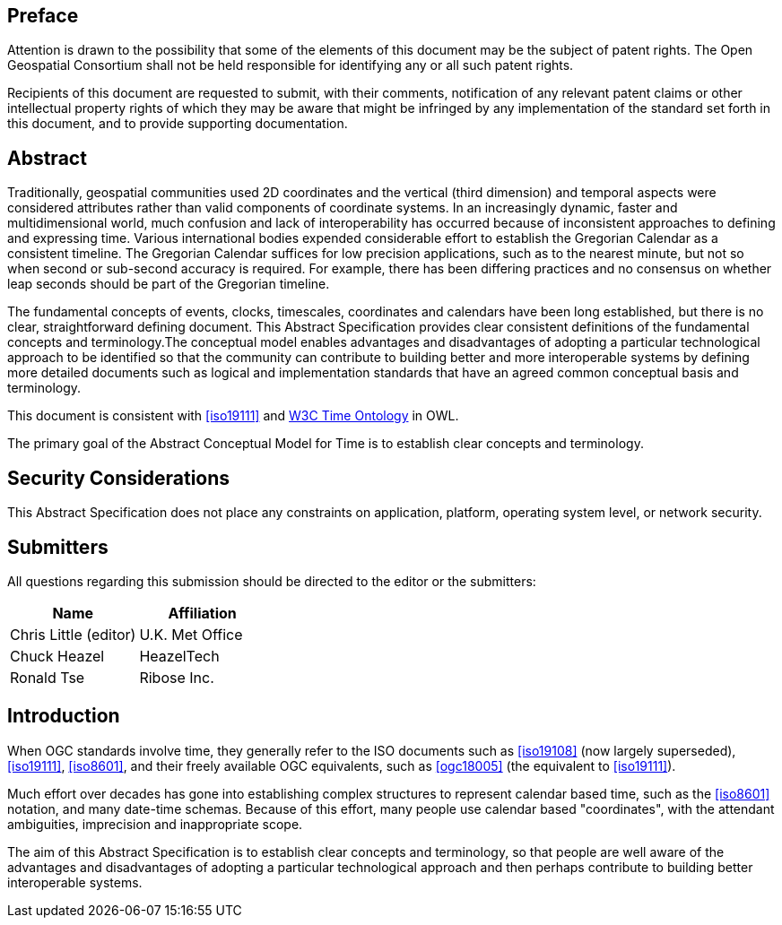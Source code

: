 
== Preface

Attention is drawn to the possibility that some of the elements of this document may be the subject of patent rights. The Open Geospatial Consortium shall not be held responsible for identifying any or all such patent rights.

Recipients of this document are requested to submit, with their comments, notification of any relevant patent claims or other intellectual property rights of which they may be aware that might be infringed by any implementation of the standard set forth in this document, and to provide supporting documentation.

[abstract]
== Abstract

Traditionally, geospatial communities used 2D coordinates and the vertical (third dimension) and temporal aspects were considered attributes rather than valid components of coordinate systems. In an increasingly dynamic, faster and multidimensional world, much confusion and lack of interoperability has occurred because of inconsistent approaches to defining and expressing time. Various international bodies expended considerable effort to establish the Gregorian Calendar as a consistent timeline. The Gregorian Calendar suffices for low precision applications, such as to the nearest minute, but not so when second or sub-second accuracy is required. For example, there has been differing practices and no consensus on whether leap seconds should be part of the Gregorian timeline.

The fundamental concepts of events, clocks, timescales, coordinates and calendars have been long established, but there is no clear, straightforward defining document. This Abstract Specification provides clear consistent definitions of the fundamental concepts and terminology.The conceptual model enables advantages and disadvantages of adopting a particular technological approach to be identified so that the community can contribute to building better and more interoperable systems by defining more detailed documents such as logical and implementation standards that have an agreed common conceptual basis and terminology.

This document is consistent with <<iso19111>> and <<w3cowltime,W3C Time Ontology>> in OWL.

The primary goal of the Abstract Conceptual Model for Time is to establish clear concepts and terminology.

[.preface]
== Security Considerations

This Abstract Specification does not place any constraints on application, platform, operating system level, or network security. 

[submitters]
== Submitters

All questions regarding this submission should be directed to the editor or the
submitters:

[%unnumbered]
|===
h| Name h| Affiliation
| Chris Little (editor) | U.K. Met Office
| Chuck Heazel | HeazelTech
| Ronald Tse | Ribose Inc.
|===

[.preface]
== Introduction

When OGC standards involve time, they generally refer to the ISO documents such as <<iso19108>> (now largely superseded), <<iso19111>>, <<iso8601>>, and their freely available OGC equivalents, such as <<ogc18005>> (the equivalent to <<iso19111>>).

Much effort over decades has gone into establishing complex structures to represent calendar based time, such as the <<iso8601>> notation, and many date-time schemas. Because of this effort, many people use calendar based "coordinates", with the attendant ambiguities, imprecision and inappropriate scope.

The aim of this Abstract Specification is to establish clear concepts and terminology, so that people are well aware of the advantages and disadvantages of adopting a particular technological approach and then perhaps contribute to building better interoperable systems.
